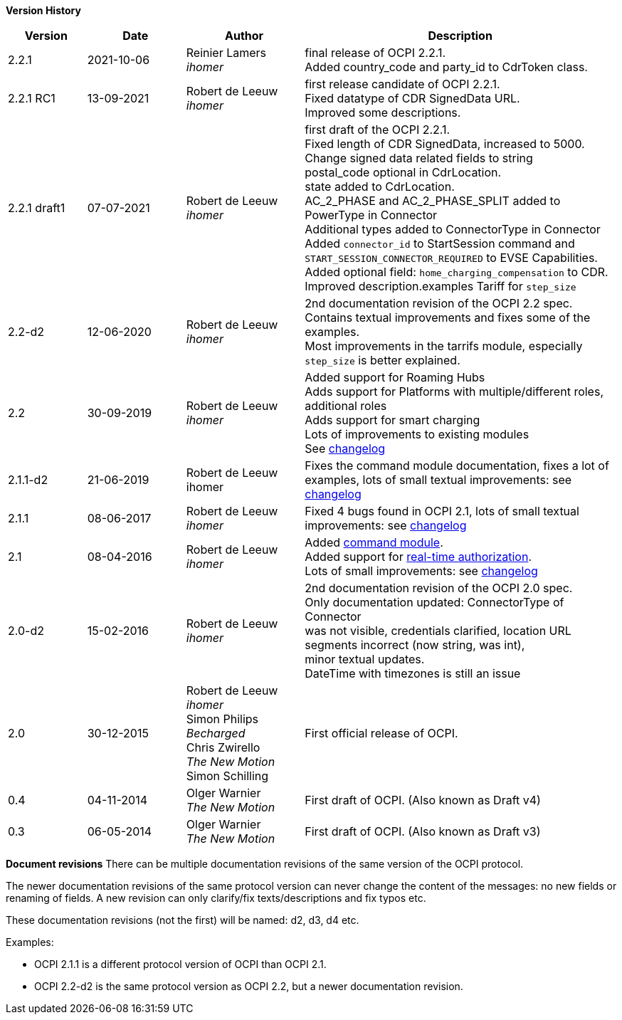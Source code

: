 *Version History*

[cols="4,5,6,16",options="header"]
|===
|Version |Date |Author |Description

|2.2.1 | 2021-10-06 | Reinier Lamers +
_ihomer_ | final release of OCPI 2.2.1. +
Added country_code and party_id to CdrToken class.

|2.2.1 RC1 |13-09-2021 | Robert de Leeuw +
_ihomer_ | first release candidate of OCPI 2.2.1. +
Fixed datatype of CDR SignedData URL. +
Improved some descriptions. +

|2.2.1 draft1 |07-07-2021 | Robert de Leeuw +
_ihomer_ | first draft of the OCPI 2.2.1. +
           Fixed length of CDR SignedData, increased to 5000. +
           Change signed data related fields to string +
           postal_code optional in CdrLocation. +
           state added to CdrLocation. +
           AC_2_PHASE and AC_2_PHASE_SPLIT added to PowerType in Connector +
           Additional types added to ConnectorType in Connector +
           Added `connector_id` to StartSession command and `START_SESSION_CONNECTOR_REQUIRED` to EVSE Capabilities. +
           Added optional field: `home_charging_compensation` to CDR. +
           Improved description.examples Tariff for `step_size`

|2.2-d2 |12-06-2020 | Robert de Leeuw +
_ihomer_ | 2nd documentation revision of the OCPI 2.2 spec. +
           Contains textual improvements and fixes some of the examples. +
           Most improvements in the tarrifs module, especially `step_size` is better explained.
|2.2 |30-09-2019 | Robert de Leeuw +
_ihomer_ |Added support for Roaming Hubs +
        Adds support for Platforms with multiple/different roles, additional roles +
        Adds support for smart charging +
        Lots of improvements to existing modules +
        See <<changelog.asciidoc#changelog_changelog,changelog>>
|2.1.1-d2 |	21-06-2019 |Robert de Leeuw +
                        ihomer |Fixes the command module documentation, fixes a lot of examples, lots of small textual improvements: see <<changelog.asciidoc#changelog_changelog,changelog>>
|2.1.1 |08-06-2017 | Robert de Leeuw +
                  _ihomer_  |Fixed 4 bugs found in OCPI 2.1, lots of small textual improvements: see <<changelog.asciidoc#changelog_changelog,changelog>>
|2.1 |08-04-2016 | Robert de Leeuw +
                _ihomer_  |Added <<mod_commands.asciidoc#mod_commands_commands_module,command module>>. +
 Added support for <<mod_tokens.asciidoc#mod_tokens_real-time_authorization,real-time authorization>>. + 
 Lots of small improvements: see <<changelog.asciidoc#changelog_changelog,changelog>> 
|2.0-d2 |15-02-2016 | Robert de Leeuw +
                   _ihomer_  |2nd documentation revision of the OCPI 2.0 spec. +
 Only documentation updated: ConnectorType of Connector + 
 was not visible, credentials clarified, location URL + 
 segments incorrect (now string, was int), + 
 minor textual updates. + 
 DateTime with timezones is still an issue 
|2.0 |30-12-2015 | Robert de Leeuw +
                _ihomer_ +
                 Simon Philips +
                 _Becharged_ +
                 Chris Zwirello +
                 _The New Motion_ + 
                 Simon Schilling
                 |First official release of OCPI.
|0.4 |04-11-2014 | Olger Warnier +
                _The New Motion_  |First draft of OCPI. (Also known as Draft v4)
|0.3 |06-05-2014 | Olger Warnier +
                _The New Motion_  |First draft of OCPI. (Also known as Draft v3)
|===

*Document revisions*
There can be multiple documentation revisions of the same version of the OCPI protocol.

The newer documentation revisions of the same protocol version can never change the content of the messages: no new fields or renaming of fields. A new revision can only clarify/fix texts/descriptions and fix typos etc.

These documentation revisions (not the first) will be named: d2, d3, d4 etc.

Examples:

- OCPI 2.1.1 is a different protocol version of OCPI than OCPI 2.1.

- OCPI 2.2-d2 is the same protocol version as OCPI 2.2, but a newer documentation revision.
